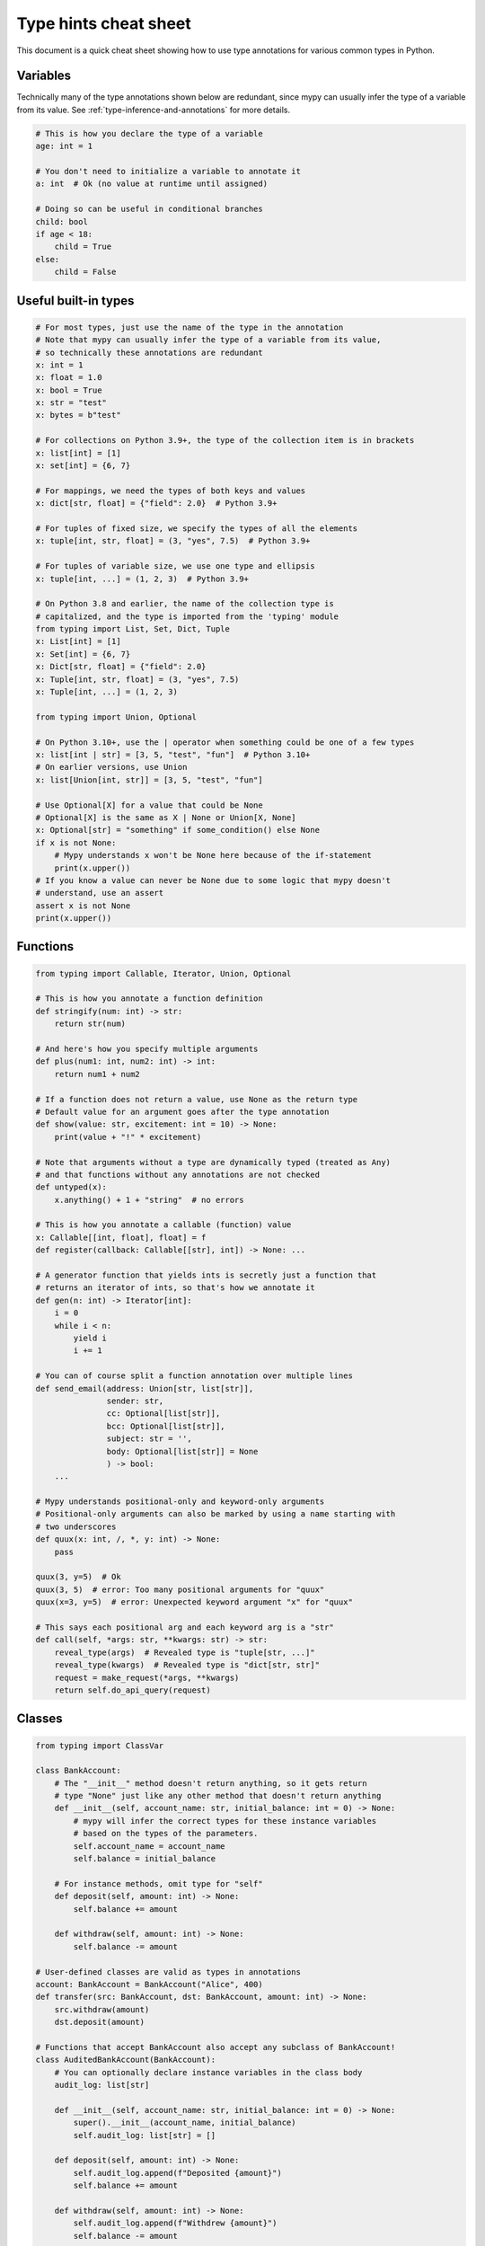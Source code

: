 .. _cheat-sheet-py3:

Type hints cheat sheet
======================

This document is a quick cheat sheet showing how to use type
annotations for various common types in Python.

Variables
*********

Technically many of the type annotations shown below are redundant,
since mypy can usually infer the type of a variable from its value.
See :ref:`type-inference-and-annotations` for more details.

.. code-block:: python

   # This is how you declare the type of a variable
   age: int = 1

   # You don't need to initialize a variable to annotate it
   a: int  # Ok (no value at runtime until assigned)

   # Doing so can be useful in conditional branches
   child: bool
   if age < 18:
       child = True
   else:
       child = False


Useful built-in types
*********************

.. code-block:: python

   # For most types, just use the name of the type in the annotation
   # Note that mypy can usually infer the type of a variable from its value,
   # so technically these annotations are redundant
   x: int = 1
   x: float = 1.0
   x: bool = True
   x: str = "test"
   x: bytes = b"test"

   # For collections on Python 3.9+, the type of the collection item is in brackets
   x: list[int] = [1]
   x: set[int] = {6, 7}

   # For mappings, we need the types of both keys and values
   x: dict[str, float] = {"field": 2.0}  # Python 3.9+

   # For tuples of fixed size, we specify the types of all the elements
   x: tuple[int, str, float] = (3, "yes", 7.5)  # Python 3.9+

   # For tuples of variable size, we use one type and ellipsis
   x: tuple[int, ...] = (1, 2, 3)  # Python 3.9+

   # On Python 3.8 and earlier, the name of the collection type is
   # capitalized, and the type is imported from the 'typing' module
   from typing import List, Set, Dict, Tuple
   x: List[int] = [1]
   x: Set[int] = {6, 7}
   x: Dict[str, float] = {"field": 2.0}
   x: Tuple[int, str, float] = (3, "yes", 7.5)
   x: Tuple[int, ...] = (1, 2, 3)

   from typing import Union, Optional

   # On Python 3.10+, use the | operator when something could be one of a few types
   x: list[int | str] = [3, 5, "test", "fun"]  # Python 3.10+
   # On earlier versions, use Union
   x: list[Union[int, str]] = [3, 5, "test", "fun"]

   # Use Optional[X] for a value that could be None
   # Optional[X] is the same as X | None or Union[X, None]
   x: Optional[str] = "something" if some_condition() else None
   if x is not None:
       # Mypy understands x won't be None here because of the if-statement
       print(x.upper())
   # If you know a value can never be None due to some logic that mypy doesn't
   # understand, use an assert
   assert x is not None
   print(x.upper())

Functions
*********

.. code-block:: python

   from typing import Callable, Iterator, Union, Optional

   # This is how you annotate a function definition
   def stringify(num: int) -> str:
       return str(num)

   # And here's how you specify multiple arguments
   def plus(num1: int, num2: int) -> int:
       return num1 + num2

   # If a function does not return a value, use None as the return type
   # Default value for an argument goes after the type annotation
   def show(value: str, excitement: int = 10) -> None:
       print(value + "!" * excitement)

   # Note that arguments without a type are dynamically typed (treated as Any)
   # and that functions without any annotations are not checked
   def untyped(x):
       x.anything() + 1 + "string"  # no errors

   # This is how you annotate a callable (function) value
   x: Callable[[int, float], float] = f
   def register(callback: Callable[[str], int]) -> None: ...

   # A generator function that yields ints is secretly just a function that
   # returns an iterator of ints, so that's how we annotate it
   def gen(n: int) -> Iterator[int]:
       i = 0
       while i < n:
           yield i
           i += 1

   # You can of course split a function annotation over multiple lines
   def send_email(address: Union[str, list[str]],
                  sender: str,
                  cc: Optional[list[str]],
                  bcc: Optional[list[str]],
                  subject: str = '',
                  body: Optional[list[str]] = None
                  ) -> bool:
       ...

   # Mypy understands positional-only and keyword-only arguments
   # Positional-only arguments can also be marked by using a name starting with
   # two underscores
   def quux(x: int, /, *, y: int) -> None:
       pass

   quux(3, y=5)  # Ok
   quux(3, 5)  # error: Too many positional arguments for "quux"
   quux(x=3, y=5)  # error: Unexpected keyword argument "x" for "quux"

   # This says each positional arg and each keyword arg is a "str"
   def call(self, *args: str, **kwargs: str) -> str:
       reveal_type(args)  # Revealed type is "tuple[str, ...]"
       reveal_type(kwargs)  # Revealed type is "dict[str, str]"
       request = make_request(*args, **kwargs)
       return self.do_api_query(request)

Classes
*******

.. code-block:: python

   from typing import ClassVar

   class BankAccount:
       # The "__init__" method doesn't return anything, so it gets return
       # type "None" just like any other method that doesn't return anything
       def __init__(self, account_name: str, initial_balance: int = 0) -> None:
           # mypy will infer the correct types for these instance variables
           # based on the types of the parameters.
           self.account_name = account_name
           self.balance = initial_balance

       # For instance methods, omit type for "self"
       def deposit(self, amount: int) -> None:
           self.balance += amount

       def withdraw(self, amount: int) -> None:
           self.balance -= amount

   # User-defined classes are valid as types in annotations
   account: BankAccount = BankAccount("Alice", 400)
   def transfer(src: BankAccount, dst: BankAccount, amount: int) -> None:
       src.withdraw(amount)
       dst.deposit(amount)

   # Functions that accept BankAccount also accept any subclass of BankAccount!
   class AuditedBankAccount(BankAccount):
       # You can optionally declare instance variables in the class body
       audit_log: list[str]

       def __init__(self, account_name: str, initial_balance: int = 0) -> None:
           super().__init__(account_name, initial_balance)
           self.audit_log: list[str] = []

       def deposit(self, amount: int) -> None:
           self.audit_log.append(f"Deposited {amount}")
           self.balance += amount

       def withdraw(self, amount: int) -> None:
           self.audit_log.append(f"Withdrew {amount}")
           self.balance -= amount

   audited = AuditedBankAccount("Bob", 300)
   transfer(audited, account, 100)  # type checks!

   # You can use the ClassVar annotation to declare a class variable
   class Car:
       seats: ClassVar[int] = 4
       passengers: ClassVar[list[str]]

   # If you want dynamic attributes on your class, have it
   # override "__setattr__" or "__getattr__"
   class A:
       # This will allow assignment to any A.x, if x is the same type as "value"
       # (use "value: Any" to allow arbitrary types)
       def __setattr__(self, name: str, value: int) -> None: ...

       # This will allow access to any A.x, if x is compatible with the return type
       def __getattr__(self, name: str) -> int: ...

   a = A()
   a.foo = 42  # Works
   a.bar = 'Ex-parrot'  # Fails type checking

When you're puzzled or when things are complicated
**************************************************

.. code-block:: python

   from typing import Union, Any, Optional, TYPE_CHECKING, cast

   # To find out what type mypy infers for an expression anywhere in
   # your program, wrap it in reveal_type().  Mypy will print an error
   # message with the type; remove it again before running the code.
   reveal_type(1)  # Revealed type is "builtins.int"

   # If you initialize a variable with an empty container or "None"
   # you may have to help mypy a bit by providing an explicit type annotation
   x: list[str] = []
   x: Optional[str] = None

   # Use Any if you don't know the type of something or it's too
   # dynamic to write a type for
   x: Any = mystery_function()
   # Mypy will let you do anything with x!
   x.whatever() * x["you"] + x("want") - any(x) and all(x) is super  # no errors

   # Use a "type: ignore" comment to suppress errors on a given line,
   # when your code confuses mypy or runs into an outright bug in mypy.
   # Good practice is to add a comment explaining the issue.
   x = confusing_function()  # type: ignore  # confusing_function won't return None here because ...

   # "cast" is a helper function that lets you override the inferred
   # type of an expression. It's only for mypy -- there's no runtime check.
   a = [4]
   b = cast(list[int], a)  # Passes fine
   c = cast(list[str], a)  # Passes fine despite being a lie (no runtime check)
   reveal_type(c)  # Revealed type is "builtins.list[builtins.str]"
   print(c)  # Still prints [4] ... the object is not changed or casted at runtime

   # Use "TYPE_CHECKING" if you want to have code that mypy can see but will not
   # be executed at runtime (or to have code that mypy can't see)
   if TYPE_CHECKING:
       import json
   else:
       import orjson as json  # mypy is unaware of this

In some cases type annotations can cause issues at runtime, see
:ref:`runtime_troubles` for dealing with this.

See :ref:`silencing-type-errors` for details on how to silence errors.

Standard "duck types"
*********************

In typical Python code, many functions that can take a list or a dict
as an argument only need their argument to be somehow "list-like" or
"dict-like".  A specific meaning of "list-like" or "dict-like" (or
something-else-like) is called a "duck type", and several duck types
that are common in idiomatic Python are standardized.

.. code-block:: python

   from typing import Mapping, MutableMapping, Sequence, Iterable

   # Use Iterable for generic iterables (anything usable in "for"),
   # and Sequence where a sequence (supporting "len" and "__getitem__") is
   # required
   def f(ints: Iterable[int]) -> list[str]:
       return [str(x) for x in ints]

   f(range(1, 3))

   # Mapping describes a dict-like object (with "__getitem__") that we won't
   # mutate, and MutableMapping one (with "__setitem__") that we might
   def f(my_mapping: Mapping[int, str]) -> list[int]:
       my_mapping[5] = 'maybe'  # mypy will complain about this line...
       return list(my_mapping.keys())

   f({3: 'yes', 4: 'no'})

   def f(my_mapping: MutableMapping[int, str]) -> set[str]:
       my_mapping[5] = 'maybe'  # ...but mypy is OK with this.
       return set(my_mapping.values())

   f({3: 'yes', 4: 'no'})

   import sys
   from typing import IO

   # Use IO[str] or IO[bytes] for functions that should accept or return
   # objects that come from an open() call (note that IO does not
   # distinguish between reading, writing or other modes)
   def get_sys_IO(mode: str = 'w') -> IO[str]:
       if mode == 'w':
           return sys.stdout
       elif mode == 'r':
           return sys.stdin
       else:
           return sys.stdout


You can even make your own duck types using :ref:`protocol-types`.

Forward references
******************

.. code-block:: python

   # You may want to reference a class before it is defined.
   # This is known as a "forward reference".
   def f(foo: A) -> int:  # This will fail at runtime with 'A' is not defined
       ...

   # However, if you add the following special import:
   from __future__ import annotations
   # It will work at runtime and type checking will succeed as long as there
   # is a class of that name later on in the file
   def f(foo: A) -> int:  # Ok
       ...

   # Another option is to just put the type in quotes
   def f(foo: 'A') -> int:  # Also ok
       ...

   class A:
       # This can also come up if you need to reference a class in a type
       # annotation inside the definition of that class
       @classmethod
       def create(cls) -> A:
           ...

See :ref:`forward-references` for more details.

Decorators
**********

Decorator functions can be expressed via generics. See
:ref:`declaring-decorators` for more details. Example using Python 3.12
syntax:

.. code-block:: python

    from typing import Any, Callable

    def bare_decorator[F: Callable[..., Any]](func: F) -> F:
        ...

    def decorator_args[F: Callable[..., Any]](url: str) -> Callable[[F], F]:
        ...

The same example using pre-3.12 syntax:

.. code-block:: python

    from typing import Any, Callable, TypeVar

    F = TypeVar('F', bound=Callable[..., Any])

    def bare_decorator(func: F) -> F:
        ...

    def decorator_args(url: str) -> Callable[[F], F]:
        ...

Coroutines and asyncio
**********************

See :ref:`async-and-await` for the full detail on typing coroutines and asynchronous code.

.. code-block:: python

   import asyncio

   # A coroutine is typed like a normal function
   async def countdown(tag: str, count: int) -> str:
       while count > 0:
           print(f'T-minus {count} ({tag})')
           await asyncio.sleep(0.1)
           count -= 1
       return "Blastoff!"
